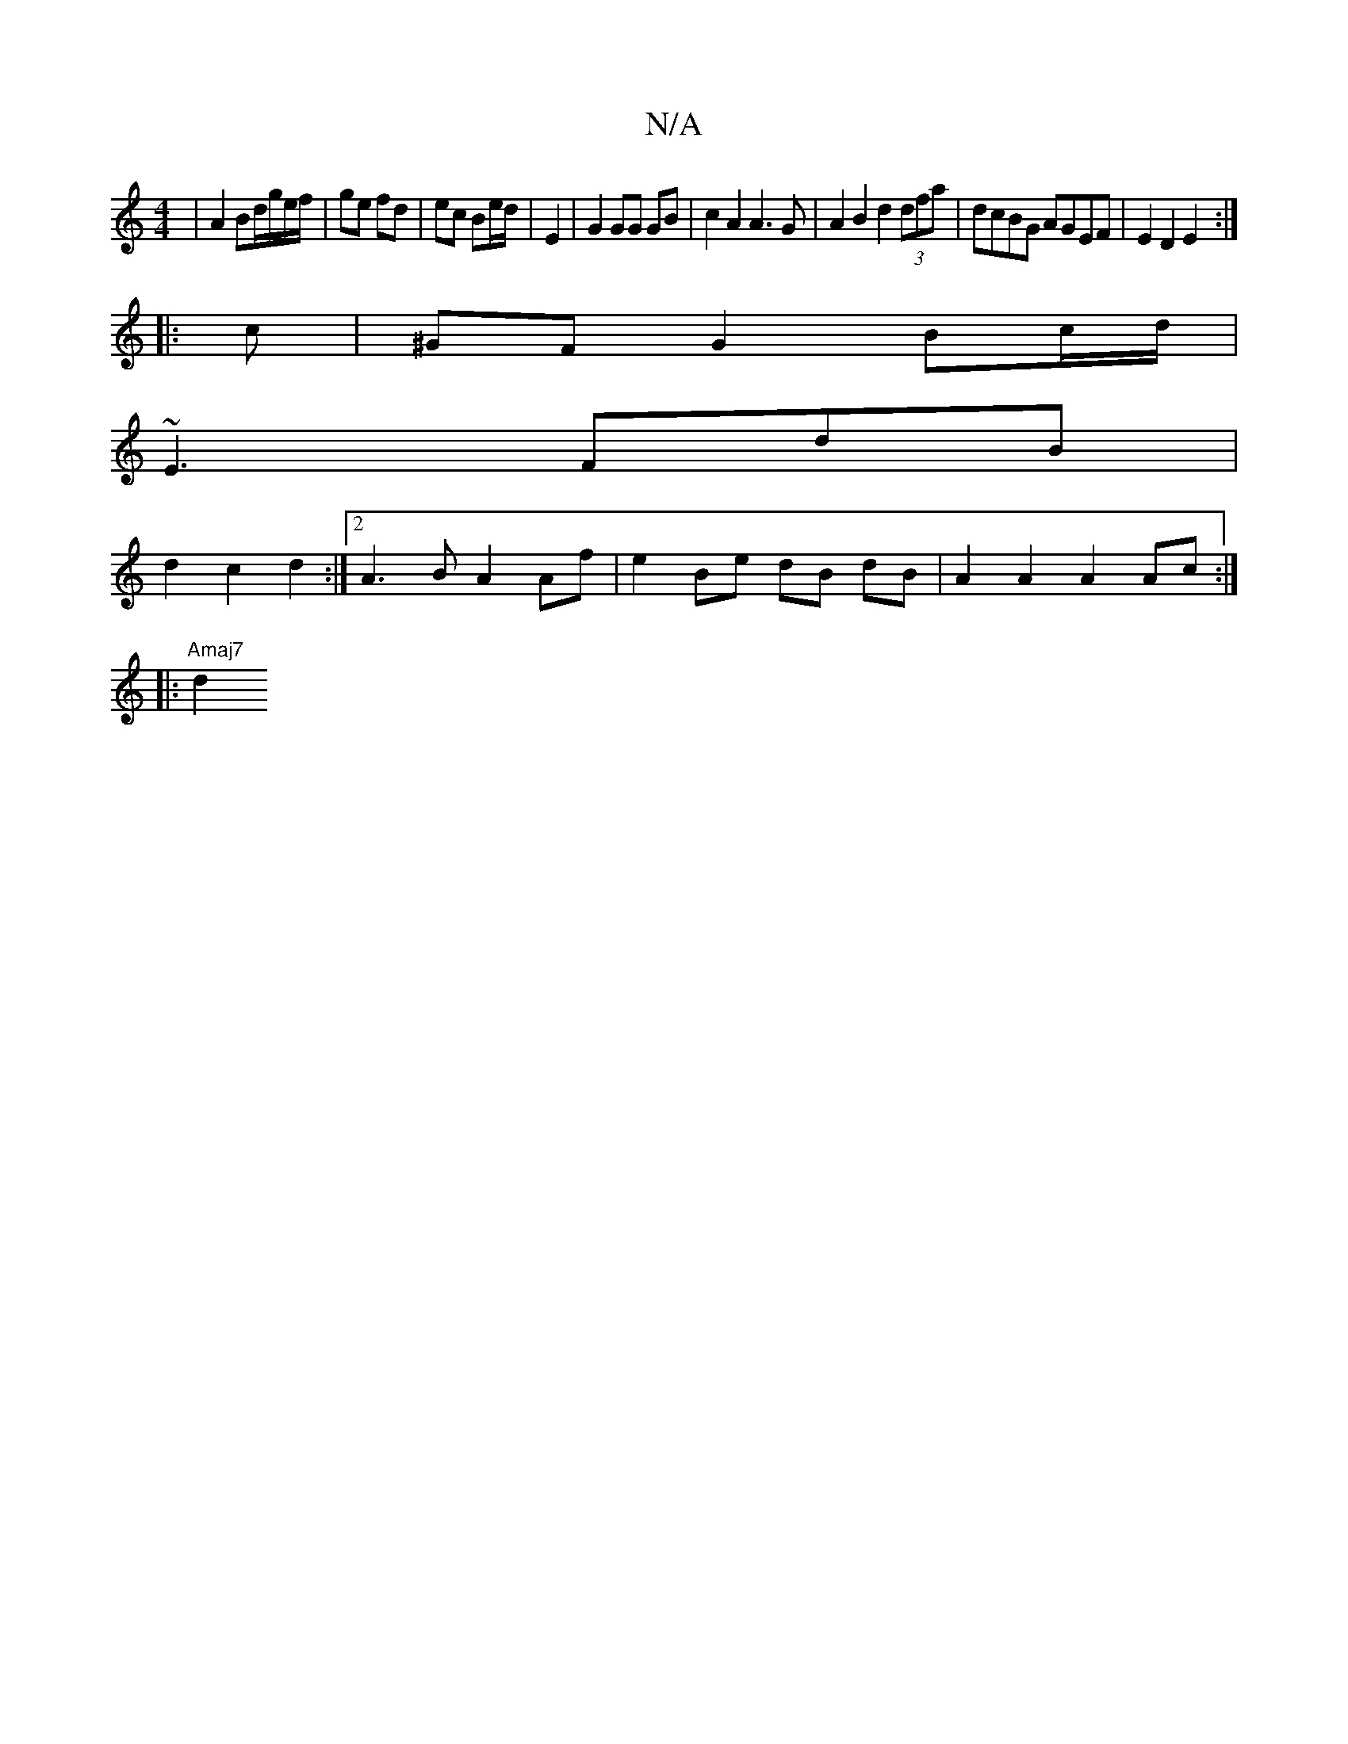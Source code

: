X:1
T:N/A
M:4/4
R:N/A
K:Cmajor
| A2 Bd/g/e/f/|ge fd|ec Be/d/ | E2 | G2 GG GB | c2 A2 A3 G | A2B2 d2 (3dfa | dcBG AGEF | E2 D2 E2 :|
|: c | ^GF G2 Bc/d/ |
~E3 FdB |
d2 c2 d2 :|[2 A3 B A2 Af | e2 Be dB dB | A2 A2 A2 Ac :|
|:"Amaj7"d2